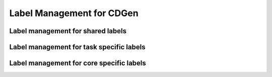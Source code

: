 ##############################
Label Management for CDGen
##############################


Label management for shared labels
----------------------------------

Label management for task specific labels
-----------------------------------------

Label management for core specific labels
-----------------------------------------
